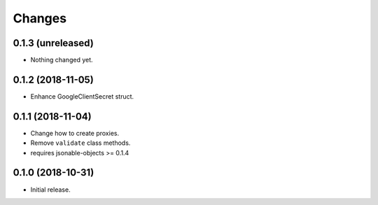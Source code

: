 Changes
=======

0.1.3 (unreleased)
------------------

- Nothing changed yet.


0.1.2 (2018-11-05)
------------------

- Enhance GoogleClientSecret struct.


0.1.1 (2018-11-04)
------------------

- Change how to create proxies.
- Remove ``validate`` class methods.
- requires jsonable-objects >= 0.1.4


0.1.0 (2018-10-31)
------------------

- Initial release.
